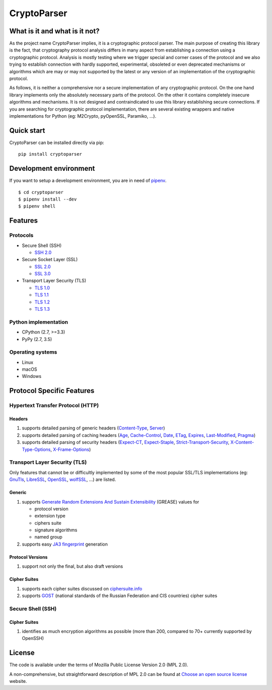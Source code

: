 CryptoParser
============

What is it and what is it not?
------------------------------

As the project name CryptoParser implies, it is a cryptographic protocol parser. The main purpose of creating this
library is the fact, that cryptography protocol analysis differs in many aspect from establishing a connection using a 
cryptographic protocol.  Analysis is mostly testing where we trigger special and corner cases of the protocol and we 
also trying to establish connection with hardly supported, experimental, obsoleted or even deprecated mechanisms or 
algorithms which are may or may not supported by the latest or any version of an implementation of the cryptographic 
protocol.

As follows, it is neither a comprehensive nor a secure implementation of any cryptographic protocol. On the one hand
library implements only the absolutely necessary parts of the protocol. On the other it contains completely insecure
algorithms and mechanisms. It is not designed and contraindicated to use this library establishing secure connections.
If you are searching for cryptographic protocol implementation, there are several existing wrappers and native
implementations for Python (eg: M2Crypto, pyOpenSSL, Paramiko, ...).

Quick start
-----------

CryptoParser can be installed directly via pip:

::

    pip install cryptoparser

Development environment
-----------------------

If you want to setup a development environment, you are in need of `pipenv <https://docs.pipenv.org/>`_.

::

    $ cd cryptoparser
    $ pipenv install --dev
    $ pipenv shell


Features
--------

Protocols
^^^^^^^^^

* Secure Shell (SSH)

  * `SSH 2.0 <https://tools.ietf.org/html/rfc4253>`_

* Secure Socket Layer (SSL)

  * `SSL 2.0 <https://tools.ietf.org/html/draft-hickman-netscape-ssl-00>`_
  * `SSL 3.0 <https://tools.ietf.org/html/rfc6101>`_

* Transport Layer Security (TLS)

  * `TLS 1.0 <https://tools.ietf.org/html/rfc2246>`_
  * `TLS 1.1 <https://tools.ietf.org/html/rfc4346>`_
  * `TLS 1.2 <https://tools.ietf.org/html/rfc5246>`_
  * `TLS 1.3 <https://tools.ietf.org/html/rfc8446>`_

Python implementation
^^^^^^^^^^^^^^^^^^^^^

* CPython (2.7, >=3.3)
* PyPy (2.7, 3.5)

Operating systems
^^^^^^^^^^^^^^^^^

* Linux
* macOS
* Windows

Protocol Specific Features
--------------------------

Hypertext Transfer Protocol (HTTP)
^^^^^^^^^^^^^^^^^^^^^^^^^^^^^^^^^^

Headers
"""""""

#. supports detailed parsing of generic headers (\
   `Content-Type <https://developer.mozilla.org/en-US/docs/Web/HTTP/Headers/Content-Type>`_, \
   `Server <https://developer.mozilla.org/en-US/docs/Web/HTTP/Headers/Server>`_)
#. supports detailed parsing of caching headers (\
   `Age <https://developer.mozilla.org/en-US/docs/Web/HTTP/Headers/Age>`_, \
   `Cache-Control <https://developer.mozilla.org/en-US/docs/Web/HTTP/Headers/Cache-Control>`_, \
   `Date <https://developer.mozilla.org/en-US/docs/Web/HTTP/Headers/Date>`_, \
   `ETag <https://developer.mozilla.org/en-US/docs/Web/HTTP/Headers/ETag>`_, \
   `Expires <https://developer.mozilla.org/en-US/docs/Web/HTTP/Headers/Expires>`_, \
   `Last-Modified <https://developer.mozilla.org/en-US/docs/Web/HTTP/Headers/Last-Modified>`_, \
   `Pragma <https://developer.mozilla.org/en-US/docs/Web/HTTP/Headers/Pragma>`_)
#. supports detailed parsing of security headers (\
   `Expect-CT <https://developer.mozilla.org/en-US/docs/Web/HTTP/Headers/Expect-CT>`_, \
   `Expect-Staple <https://scotthelme.co.uk/designing-a-new-security-header-expect-staple>`_, \
   `Strict-Transport-Security <https://developer.mozilla.org/en-US/docs/Web/HTTP/Headers/Strict-Transport-Security>`_, \
   `X-Content-Type-Options <https://developer.mozilla.org/en-US/docs/Web/HTTP/Headers/X-Content-Type-Options>`_, \
   `X-Frame-Options <https://developer.mozilla.org/en-US/docs/Web/HTTP/Headers/X-Frame-Options>`_)

Transport Layer Security (TLS)
^^^^^^^^^^^^^^^^^^^^^^^^^^^^^^

Only features that cannot be or difficultly implemented by some of the most popular SSL/TLS implementations (eg:
`GnuTls <https://www.gnutls.org/>`_, `LibreSSL <https://www.libressl.org/>`_, `OpenSSL <https://www.openssl.org/>`_,
`wolfSSL <https://www.wolfssl.com/>`_, ...) are listed.

Generic
"""""""

#. supports `Generate Random Extensions And Sustain Extensibility <https://tools.ietf.org/html/draft-ietf-tls-grease-04>`_
   (GREASE) values for

   * protocol version
   * extension type
   * ciphers suite
   * signature algorithms
   * named group

#. supports easy `JA3 fingerprint <https://engineering.salesforce.com/tls-fingerprinting-with-ja3-and-ja3s-247362855967>`_
   generation

Protocol Versions
"""""""""""""""""

#. support not only the final, but also draft versions

Cipher Suites
"""""""""""""

#. supports each cipher suites discussed on `ciphersuite.info <https://ciphersuite.info>`_
#. supports `GOST <https://en.wikipedia.org/wiki/GOST>`_ (national standards of the Russian Federation and CIS
   countries) cipher suites

Secure Shell (SSH)
^^^^^^^^^^^^^^^^^^

Cipher Suites
"""""""""""""

#. identifies as much encryption algorithms as possible (more than 200, compared to 70+ currently supported by OpenSSH)

License
-------

The code is available under the terms of Mozilla Public License Version 2.0 (MPL 2.0).

A non-comprehensive, but straightforward description of MPL 2.0 can be found at `Choose an open source
license <https://choosealicense.com/licenses#mpl-2.0>`__ website.
